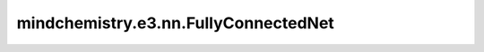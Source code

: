 mindchemistry.e3.nn.FullyConnectedNet
=====================================

.. py:class:: mindchemistry.e3.nn.FullyConnectedNet(h_list, act=None, out_act=False, init_method='normal', dtype=float32)

    带有标量归一化激活的全连接神经网络。

    参数：
        - **h_list** (List[int]) - 用于密集层的输入、内部和输出维度的列表。
        - **act** (Func) - 将自动归一化的激活函数。默认值：``None``。
        - **out_act** (bool) - 是否对输出应用激活函数。默认值：``False``。
        - **dtype** (mindspore.dtype) - 输入张量的类型。默认值：``mindspore.float32`` 。

    输入：
        - **input** (Tensor) - 形状为 :math:`(h_list[0])` 的张量。

    输出：
        - **output** (Tensor) - 形状为 :math:`(h_list[-1])` 的张量。

    异常：
        - **TypeError**: 如果 `h_list` 的元素不是 `int`。

